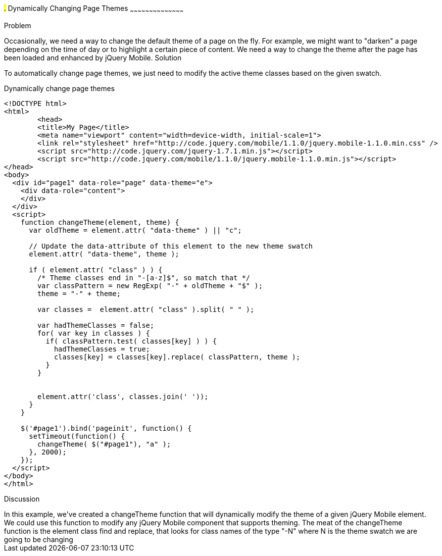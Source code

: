////

This recipe covers changing page themes on-the-fly

Author: Max Lynch <maxlynch@uwalumni.com>

////

#.# Dynamically Changing Page Themes
~~~~~~~~~~~~~~~~~~~~~~~~~~~~~~~~~~~~~~~~~~

Problem
++++++++++++++++++++++++++++++++++++++++++++
Occasionally, we need a way to change the default theme of a page on the fly. For example, we might want to "darken" a page depending on the time of day or to highlight a certain piece of content. We need a way to change the theme after the page has been loaded and enhanced by jQuery Mobile.

Solution
++++++++++++++++++++++++++++++++++++++++++++
To automatically change page themes, we just need to modify the active theme classes based on the given swatch.

.Dynamically change page themes
[source,html]
----
<!DOCTYPE html> 
<html> 
	<head> 
	<title>My Page</title> 
	<meta name="viewport" content="width=device-width, initial-scale=1"> 
	<link rel="stylesheet" href="http://code.jquery.com/mobile/1.1.0/jquery.mobile-1.1.0.min.css" />
	<script src="http://code.jquery.com/jquery-1.7.1.min.js"></script>
	<script src="http://code.jquery.com/mobile/1.1.0/jquery.mobile-1.1.0.min.js"></script>
</head> 
<body>
  <div id="page1" data-role="page" data-theme="e">
    <div data-role="content">
    </div>
  </div>
  <script>
    function changeTheme(element, theme) {
      var oldTheme = element.attr( "data-theme" ) || "c";
      
      // Update the data-attribute of this element to the new theme swatch
      element.attr( "data-theme", theme );

      if ( element.attr( "class" ) ) {
        /* Theme classes end in "-[a-z]$", so match that */
        var classPattern = new RegExp( "-" + oldTheme + "$" );
        theme = "-" + theme;

        var classes =  element.attr( "class" ).split( " " );

        var hadThemeClasses = false;
        for( var key in classes ) {
          if( classPattern.test( classes[key] ) ) {
            hadThemeClasses = true;
            classes[key] = classes[key].replace( classPattern, theme );
          }
        }


        element.attr('class', classes.join(' '));
      }
    }

    $('#page1').bind('pageinit', function() {
      setTimeout(function() {
        changeTheme( $("#page1"), "a" );
      }, 2000);
    });
  </script>
</body>
</html>
----

Discussion
++++++++++++++++++++++++++++++++++++++++++++

In this example, we've created a changeTheme function that will dynamically modify the theme of a given jQuery Mobile element. We could use this function to modify any jQuery Mobile component that supports theming. The meat of the changeTheme function is the element class find and replace, that looks for class names of the type "-N" where N is the theme swatch we are going to be changing
